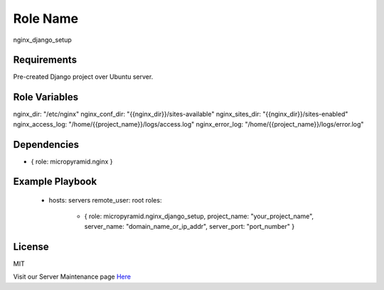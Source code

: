 Role Name
=========

nginx_django_setup

Requirements
------------

Pre-created Django project over Ubuntu server.

Role Variables
--------------

nginx_dir: "/etc/nginx"  
nginx_conf_dir: "{{nginx_dir}}/sites-available"  
nginx_sites_dir: "{{nginx_dir}}/sites-enabled"  
nginx_access_log: "/home/{{project_name}}/logs/access.log"  
nginx_error_log: "/home/{{project_name}}/logs/error.log"  


Dependencies
------------

- { role: micropyramid.nginx }


Example Playbook
----------------

    - hosts: servers
      remote_user: root
      roles:
        - { role: micropyramid.nginx_django_setup, project_name: "your_project_name", server_name: "domain_name_or_ip_addr", server_port: "port_number" }


License
-------

MIT

Visit our Server Maintenance page `Here`_

.. _Here: https://micropyramid.com/server-maintenance-service/
